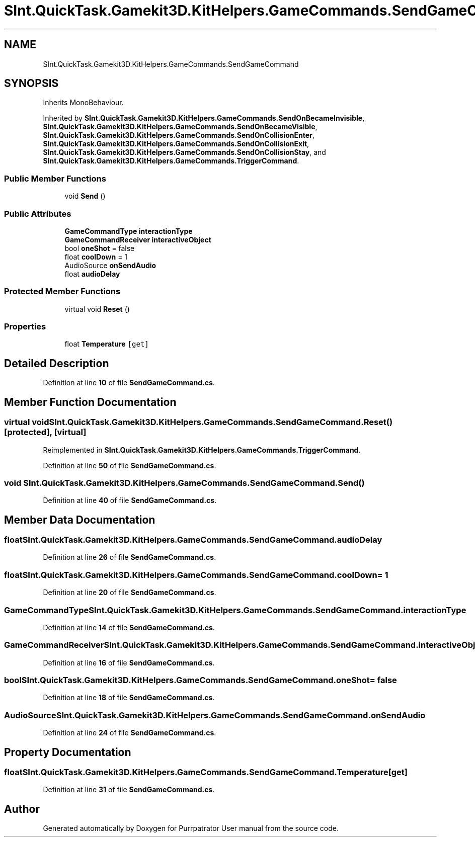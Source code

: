 .TH "SInt.QuickTask.Gamekit3D.KitHelpers.GameCommands.SendGameCommand" 3 "Mon Apr 18 2022" "Purrpatrator User manual" \" -*- nroff -*-
.ad l
.nh
.SH NAME
SInt.QuickTask.Gamekit3D.KitHelpers.GameCommands.SendGameCommand
.SH SYNOPSIS
.br
.PP
.PP
Inherits MonoBehaviour\&.
.PP
Inherited by \fBSInt\&.QuickTask\&.Gamekit3D\&.KitHelpers\&.GameCommands\&.SendOnBecameInvisible\fP, \fBSInt\&.QuickTask\&.Gamekit3D\&.KitHelpers\&.GameCommands\&.SendOnBecameVisible\fP, \fBSInt\&.QuickTask\&.Gamekit3D\&.KitHelpers\&.GameCommands\&.SendOnCollisionEnter\fP, \fBSInt\&.QuickTask\&.Gamekit3D\&.KitHelpers\&.GameCommands\&.SendOnCollisionExit\fP, \fBSInt\&.QuickTask\&.Gamekit3D\&.KitHelpers\&.GameCommands\&.SendOnCollisionStay\fP, and \fBSInt\&.QuickTask\&.Gamekit3D\&.KitHelpers\&.GameCommands\&.TriggerCommand\fP\&.
.SS "Public Member Functions"

.in +1c
.ti -1c
.RI "void \fBSend\fP ()"
.br
.in -1c
.SS "Public Attributes"

.in +1c
.ti -1c
.RI "\fBGameCommandType\fP \fBinteractionType\fP"
.br
.ti -1c
.RI "\fBGameCommandReceiver\fP \fBinteractiveObject\fP"
.br
.ti -1c
.RI "bool \fBoneShot\fP = false"
.br
.ti -1c
.RI "float \fBcoolDown\fP = 1"
.br
.ti -1c
.RI "AudioSource \fBonSendAudio\fP"
.br
.ti -1c
.RI "float \fBaudioDelay\fP"
.br
.in -1c
.SS "Protected Member Functions"

.in +1c
.ti -1c
.RI "virtual void \fBReset\fP ()"
.br
.in -1c
.SS "Properties"

.in +1c
.ti -1c
.RI "float \fBTemperature\fP\fC [get]\fP"
.br
.in -1c
.SH "Detailed Description"
.PP 
Definition at line \fB10\fP of file \fBSendGameCommand\&.cs\fP\&.
.SH "Member Function Documentation"
.PP 
.SS "virtual void SInt\&.QuickTask\&.Gamekit3D\&.KitHelpers\&.GameCommands\&.SendGameCommand\&.Reset ()\fC [protected]\fP, \fC [virtual]\fP"

.PP
Reimplemented in \fBSInt\&.QuickTask\&.Gamekit3D\&.KitHelpers\&.GameCommands\&.TriggerCommand\fP\&.
.PP
Definition at line \fB50\fP of file \fBSendGameCommand\&.cs\fP\&.
.SS "void SInt\&.QuickTask\&.Gamekit3D\&.KitHelpers\&.GameCommands\&.SendGameCommand\&.Send ()"

.PP
Definition at line \fB40\fP of file \fBSendGameCommand\&.cs\fP\&.
.SH "Member Data Documentation"
.PP 
.SS "float SInt\&.QuickTask\&.Gamekit3D\&.KitHelpers\&.GameCommands\&.SendGameCommand\&.audioDelay"

.PP
Definition at line \fB26\fP of file \fBSendGameCommand\&.cs\fP\&.
.SS "float SInt\&.QuickTask\&.Gamekit3D\&.KitHelpers\&.GameCommands\&.SendGameCommand\&.coolDown = 1"

.PP
Definition at line \fB20\fP of file \fBSendGameCommand\&.cs\fP\&.
.SS "\fBGameCommandType\fP SInt\&.QuickTask\&.Gamekit3D\&.KitHelpers\&.GameCommands\&.SendGameCommand\&.interactionType"

.PP
Definition at line \fB14\fP of file \fBSendGameCommand\&.cs\fP\&.
.SS "\fBGameCommandReceiver\fP SInt\&.QuickTask\&.Gamekit3D\&.KitHelpers\&.GameCommands\&.SendGameCommand\&.interactiveObject"

.PP
Definition at line \fB16\fP of file \fBSendGameCommand\&.cs\fP\&.
.SS "bool SInt\&.QuickTask\&.Gamekit3D\&.KitHelpers\&.GameCommands\&.SendGameCommand\&.oneShot = false"

.PP
Definition at line \fB18\fP of file \fBSendGameCommand\&.cs\fP\&.
.SS "AudioSource SInt\&.QuickTask\&.Gamekit3D\&.KitHelpers\&.GameCommands\&.SendGameCommand\&.onSendAudio"

.PP
Definition at line \fB24\fP of file \fBSendGameCommand\&.cs\fP\&.
.SH "Property Documentation"
.PP 
.SS "float SInt\&.QuickTask\&.Gamekit3D\&.KitHelpers\&.GameCommands\&.SendGameCommand\&.Temperature\fC [get]\fP"

.PP
Definition at line \fB31\fP of file \fBSendGameCommand\&.cs\fP\&.

.SH "Author"
.PP 
Generated automatically by Doxygen for Purrpatrator User manual from the source code\&.
